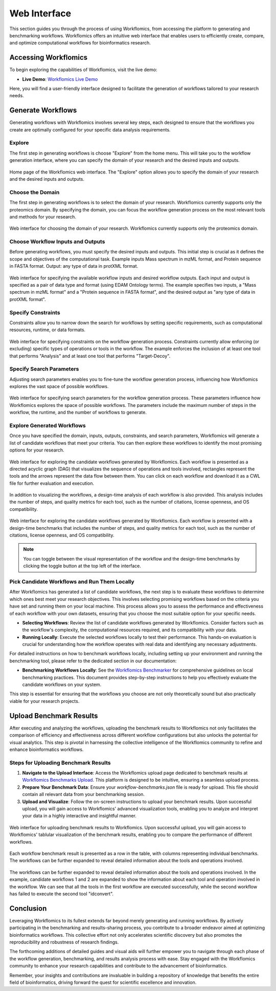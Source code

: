 Web Interface
=============

This section guides you through the process of using Workflomics, from accessing the platform to generating and benchmarking workflows. Workflomics offers an intuitive web interface that enables users to efficiently create, compare, and optimize computational workflows for bioinformatics research.

Accessing Workflomics
---------------------

To begin exploring the capabilities of Workflomics, visit the live demo:

- **Live Demo**: `Workflomics Live Demo <http://145.38.190.48/>`_

Here, you will find a user-friendly interface designed to facilitate the generation of workflows tailored to your research needs.

Generate Workflows
------------------

Generating workflows with Workflomics involves several key steps, each designed to ensure that the workflows you create are optimally configured for your specific data analysis requirements.

Explore
~~~~~~~

The first step in generating workflows is choose "Explore" from the home menu. This will take you to the workflow generation interface, where you can specify the domain of your research and the desired inputs and outputs.

.. figure:: ./screenshots/home.png
   :align: center
   :alt: Workflomics home page

   Home page of the Workflomics web interface. The "Explore" option allows you to specify the domain of your research and the desired inputs and outputs.

Choose the Domain
~~~~~~~~~~~~~~~~~

The first step in generating workflows is to select the domain of your research. Workflomics currently supports only the proteomics domain. By specifying the domain, you can focus the workflow generation process on the most relevant tools and methods for your research.

.. figure:: ./screenshots/domain.png
   :align: center
   :alt: Domain selection

   Web interface for choosing the domain of your research. Workflomics currently supports only the proteomics domain.


Choose Workflow Inputs and Outputs
~~~~~~~~~~~~~~~~~~~~~~~~~~~~~~~~~~~

Before generating workflows, you must specify the desired inputs and outputs. This initial step is crucial as it defines the scope and objectives of the computational task. Example inputs Mass spectrum in mzML format, and Protein sequence in FASTA format. Output: any type of data in protXML format.

.. figure:: ./screenshots/inputs.png
   :align: center
   :alt: Workflow Inputs

   Web interface for specifying the available workflow inputs and desired workflow outputs. Each input and output is specified as a pair of data type and format (using EDAM Ontology terms). The example specifies two inputs, a "Mass spectrum in mzML format" and a "Protein sequence in FASTA format", and the desired output as "any type of data in protXML format".

Specify Constraints
~~~~~~~~~~~~~~~~~~~

Constraints allow you to narrow down the search for workflows by setting specific requirements, such as computational resources, runtime, or data formats.

.. figure:: ./screenshots/constraints.png
   :align: center
   :alt: Workflow constraints

   Web interface for specifying constraints on the workflow generation process. Constraints currently allow enforcing (or excluding) specific types of operations or tools in the workflow. The example enforces the inclusion of at least one tool that performs "Analysis" and at least one tool that performs "Target-Decoy".


Specify Search Parameters
~~~~~~~~~~~~~~~~~~~~~~~~~

Adjusting search parameters enables you to fine-tune the workflow generation process, influencing how Workflomics explores the vast space of possible workflows.

.. figure:: ./screenshots/config.png
   :align: center
   :alt: Workflow generation parameters

   Web interface for specifying search parameters for the workflow generation process. These parameters influence how Workflomics explores the space of possible workflows. The parameters include the maximum number of steps in the workflow, the runtime, and the number of workflows to generate.

Explore Generated Workflows
~~~~~~~~~~~~~~~~~~~~~~~~~~~

Once you have specified the domain, inputs, outputs, constraints, and search parameters, Workflomics will generate a list of candidate workflows that meet your criteria. You can then explore these workflows to identify the most promising options for your research.

.. figure:: ./screenshots/workflows.png
   :align: center
   :alt: Candidate workflows

   Web interface for exploring the candidate workflows generated by Workflomics. Each workflow is presented as a directed acyclic graph (DAG) that visualizes the sequence of operations and tools involved, rectangles represent the tools and the arrows represent the data flow between them. You can click on each workflow and download it as a CWL file for further evaluation and execution.

In addition to visualizing the workflows, a design-time analysis of each workflow is also provided. This analysis includes the number of steps, and quality metrics for each tool, such as the number of citations, license openness, and OS compatibility.

.. figure:: ./screenshots/designtime-benchmark.png
   :align: center
   :alt: Workflow design-time analysis

   Web interface for exploring the candidate workflows generated by Workflomics. Each workflow is presented with a design-time benchmarks that includes the number of steps, and quality metrics for each tool, such as the number of citations, license openness, and OS compatibility.

.. note:: You can toggle between the visual representation of the workflow and the design-time benchmarks by clicking the toggle button at the top left of the interface. 


Pick Candidate Workflows and Run Them Locally
~~~~~~~~~~~~~~~~~~~~~~~~~~~~~~~~~~~~~~~~~~~~~~

After Workflomics has generated a list of candidate workflows, the next step is to evaluate these workflows to determine which ones best meet your research objectives. This involves selecting promising workflows based on the criteria you have set and running them on your local machine. This process allows you to assess the performance and effectiveness of each workflow with your own datasets, ensuring that you choose the most suitable option for your specific needs.

- **Selecting Workflows**: Review the list of candidate workflows generated by Workflomics. Consider factors such as the workflow's complexity, the computational resources required, and its compatibility with your data.
- **Running Locally**: Execute the selected workflows locally to test their performance. This hands-on evaluation is crucial for understanding how the workflow operates with real data and identifying any necessary adjustments.

For detailed instructions on how to benchmark workflows locally, including setting up your environment and running the benchmarking tool, please refer to the dedicated section in our documentation:

- **Benchmarking Workflows Locally**: See the `Workflomics Benchmarker <https://workflomics.readthedocs.io/en/latest/benchmarker.html/>`_ for comprehensive guidelines on local benchmarking practices. This document provides step-by-step instructions to help you effectively evaluate the candidate workflows on your system.

This step is essential for ensuring that the workflows you choose are not only theoretically sound but also practically viable for your research projects.

Upload Benchmark Results
------------------------

After executing and analyzing the workflows, uploading the benchmark results to Workflomics not only facilitates the comparison of efficiency and effectiveness across different workflow configurations but also unlocks the potential for visual analytics. This step is pivotal in harnessing the collective intelligence of the Workflomics community to refine and enhance bioinformatics workflows.

Steps for Uploading Benchmark Results
~~~~~~~~~~~~~~~~~~~~~~~~~~~~~~~~~~~~~

1. **Navigate to the Upload Interface**: Access the Workflomics upload page dedicated to benchmark results at `Workflomics Benchmarks Upload <http://145.38.190.48/benchmarks>`_. This platform is designed to be intuitive, ensuring a seamless upload process.

2. **Prepare Your Benchmark Data**: Ensure your `workflow-benchmarks.json` file is ready for upload. This file should contain all relevant data from your benchmarking session.

3. **Upload and Visualize**: Follow the on-screen instructions to upload your benchmark results. Upon successful upload, you will gain access to Workflomics' advanced visualization tools, enabling you to analyze and interpret your data in a highly interactive and insightful manner.


.. figure:: ./screenshots/runtime-benchmarks.png
   :align: center
   :alt: Benchmark results upload

   Web interface for uploading benchmark results to Workflomics. Upon successful upload, you will gain access to Workflomics' tablular visualization of the benchmark results, enabling you to compare the performance of different workflows.


Each workflow benchmark result is presented as a row in the table, with columns representing individual benchmarks. The workflows can be further expanded to reveal detailed information about the tools and operations involved.

.. figure:: ./screenshots/runtime-benchmarks-expanded.png
   :align: center
   :alt: Benchmark results upload

   The workflows can be further expanded to reveal detailed information about the tools and operations involved. In the example, candidate workflows 1 and 2 are expanded to show the information about each tool and operation involved in the workflow. We can see that all the tools in the first workflow are executed successfully, while the second workflow has failed to execute the second tool "idconvert".


Conclusion
----------

Leveraging Workflomics to its fullest extends far beyond merely generating and running workflows. By actively participating in the benchmarking and results-sharing process, you contribute to a broader endeavor aimed at optimizing bioinformatics workflows. This collective effort not only accelerates scientific discovery but also promotes the reproducibility and robustness of research findings.

The forthcoming additions of detailed guides and visual aids will further empower you to navigate through each phase of the workflow generation, benchmarking, and results analysis process with ease. Stay engaged with the Workflomics community to enhance your research capabilities and contribute to the advancement of bioinformatics.

Remember, your insights and contributions are invaluable in building a repository of knowledge that benefits the entire field of bioinformatics, driving forward the quest for scientific excellence and innovation.
